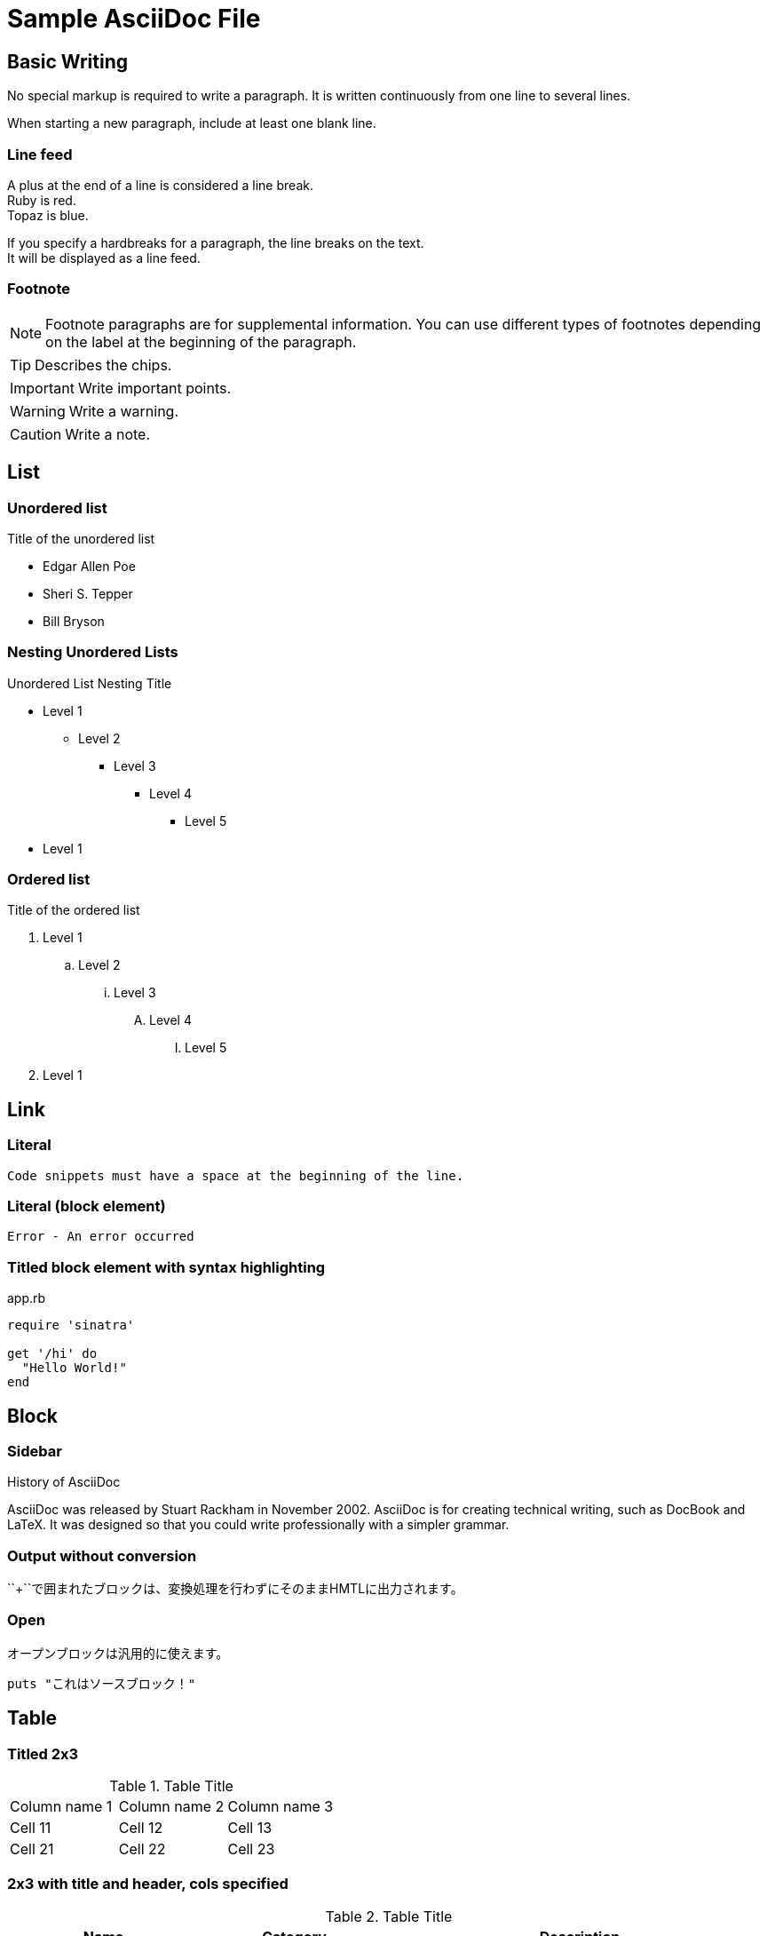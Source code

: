 = Sample AsciiDoc File

== Basic Writing

No special markup is required to write a paragraph.
It is written continuously from one line to several lines.

When starting a new paragraph, include at least one blank line.

=== Line feed

A plus at the end of a line is considered a line break. +
Ruby is red. +
Topaz is blue.

[%hardbreaks]
If you specify a hardbreaks for a paragraph, the line breaks on the text. +
It will be displayed as a line feed.

=== Footnote

NOTE: Footnote paragraphs are for supplemental information.
You can use different types of footnotes depending on the label at the beginning of the paragraph.

TIP: Describes the chips.

IMPORTANT: Write important points.

WARNING: Write a warning.

CAUTION: Write a note.

== List

=== Unordered list

.Title of the unordered list
* Edgar Allen Poe
* Sheri S. Tepper
* Bill Bryson

=== Nesting Unordered Lists

.Unordered List Nesting Title
* Level 1
** Level 2
*** Level 3
**** Level 4
***** Level 5
* Level 1

=== Ordered list

.Title of the ordered list
. Level 1
.. Level 2
... Level 3
.... Level 4
..... Level 5
. Level 1

== Link

=== Literal

 Code snippets must have a space at the beginning of the line.

=== Literal (block element)

 Error - An error occurred

=== Titled block element with syntax highlighting

[[app-listing]]
[source,ruby]
.app.rb
----
require 'sinatra'

get '/hi' do
  "Hello World!"
end
----

== Block

=== Sidebar

.History of AsciiDoc
****
AsciiDoc was released by Stuart Rackham in November 2002.
AsciiDoc is for creating technical writing, such as DocBook and LaTeX.
It was designed so that you could write professionally with a simpler grammar.

****

=== Output without conversion

++++
<p>
``+``で囲まれたブロックは、変換処理を行わずにそのままHMTLに出力されます。
</p>

<script src="http://gist.github.com/mojavelinux/5333524.js">
</script>
++++

=== Open

--
オープンブロックは汎用的に使えます。
--

[source]
----
puts "これはソースブロック！"
----

== Table

=== Titled 2x3

.Table Title
|===
|Column name 1|Column name 2|Column name 3
|Cell 11|Cell 12|Cell 13
|Cell 21|Cell 22|Cell 23
|===

=== 2x3 with title and header, cols specified

.Table Title
[options="header", cols="1,1,2"]
|===
|Name|Category|Description
|Firefox|Browser|An open source browser.
Standards-based, high-performance, and highly portable.
|Arquillian|Testing|An innovative and highly scalable testing platform.
Make it easy for developers to create actual automated tests.
|===

=== CSV Data Import

[options="header", format="csv"]
|===
Artist,Truck,Genre
Baauer,Harlem Shake,Hip Hop
The Lumineers,Ho Hey,Folk Rock
|===

== Markdown form

Description in markdown format is available only for Asciidoctor.

=== Fence code block

[source,ruby]
----
require 'sinatra'

get '/hi' do
  "Hello World!"
end
----

=== Horizon

---

